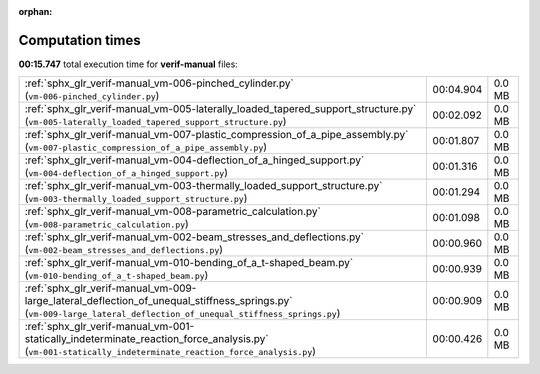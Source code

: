 
:orphan:

.. _sphx_glr_verif-manual_sg_execution_times:

Computation times
=================
**00:15.747** total execution time for **verif-manual** files:

+--------------------------------------------------------------------------------------------------------------------------------------------------------------------+-----------+--------+
| :ref:`sphx_glr_verif-manual_vm-006-pinched_cylinder.py` (``vm-006-pinched_cylinder.py``)                                                                           | 00:04.904 | 0.0 MB |
+--------------------------------------------------------------------------------------------------------------------------------------------------------------------+-----------+--------+
| :ref:`sphx_glr_verif-manual_vm-005-laterally_loaded_tapered_support_structure.py` (``vm-005-laterally_loaded_tapered_support_structure.py``)                       | 00:02.092 | 0.0 MB |
+--------------------------------------------------------------------------------------------------------------------------------------------------------------------+-----------+--------+
| :ref:`sphx_glr_verif-manual_vm-007-plastic_compression_of_a_pipe_assembly.py` (``vm-007-plastic_compression_of_a_pipe_assembly.py``)                               | 00:01.807 | 0.0 MB |
+--------------------------------------------------------------------------------------------------------------------------------------------------------------------+-----------+--------+
| :ref:`sphx_glr_verif-manual_vm-004-deflection_of_a_hinged_support.py` (``vm-004-deflection_of_a_hinged_support.py``)                                               | 00:01.316 | 0.0 MB |
+--------------------------------------------------------------------------------------------------------------------------------------------------------------------+-----------+--------+
| :ref:`sphx_glr_verif-manual_vm-003-thermally_loaded_support_structure.py` (``vm-003-thermally_loaded_support_structure.py``)                                       | 00:01.294 | 0.0 MB |
+--------------------------------------------------------------------------------------------------------------------------------------------------------------------+-----------+--------+
| :ref:`sphx_glr_verif-manual_vm-008-parametric_calculation.py` (``vm-008-parametric_calculation.py``)                                                               | 00:01.098 | 0.0 MB |
+--------------------------------------------------------------------------------------------------------------------------------------------------------------------+-----------+--------+
| :ref:`sphx_glr_verif-manual_vm-002-beam_stresses_and_deflections.py` (``vm-002-beam_stresses_and_deflections.py``)                                                 | 00:00.960 | 0.0 MB |
+--------------------------------------------------------------------------------------------------------------------------------------------------------------------+-----------+--------+
| :ref:`sphx_glr_verif-manual_vm-010-bending_of_a_t-shaped_beam.py` (``vm-010-bending_of_a_t-shaped_beam.py``)                                                       | 00:00.939 | 0.0 MB |
+--------------------------------------------------------------------------------------------------------------------------------------------------------------------+-----------+--------+
| :ref:`sphx_glr_verif-manual_vm-009-large_lateral_deflection_of_unequal_stiffness_springs.py` (``vm-009-large_lateral_deflection_of_unequal_stiffness_springs.py``) | 00:00.909 | 0.0 MB |
+--------------------------------------------------------------------------------------------------------------------------------------------------------------------+-----------+--------+
| :ref:`sphx_glr_verif-manual_vm-001-statically_indeterminate_reaction_force_analysis.py` (``vm-001-statically_indeterminate_reaction_force_analysis.py``)           | 00:00.426 | 0.0 MB |
+--------------------------------------------------------------------------------------------------------------------------------------------------------------------+-----------+--------+
